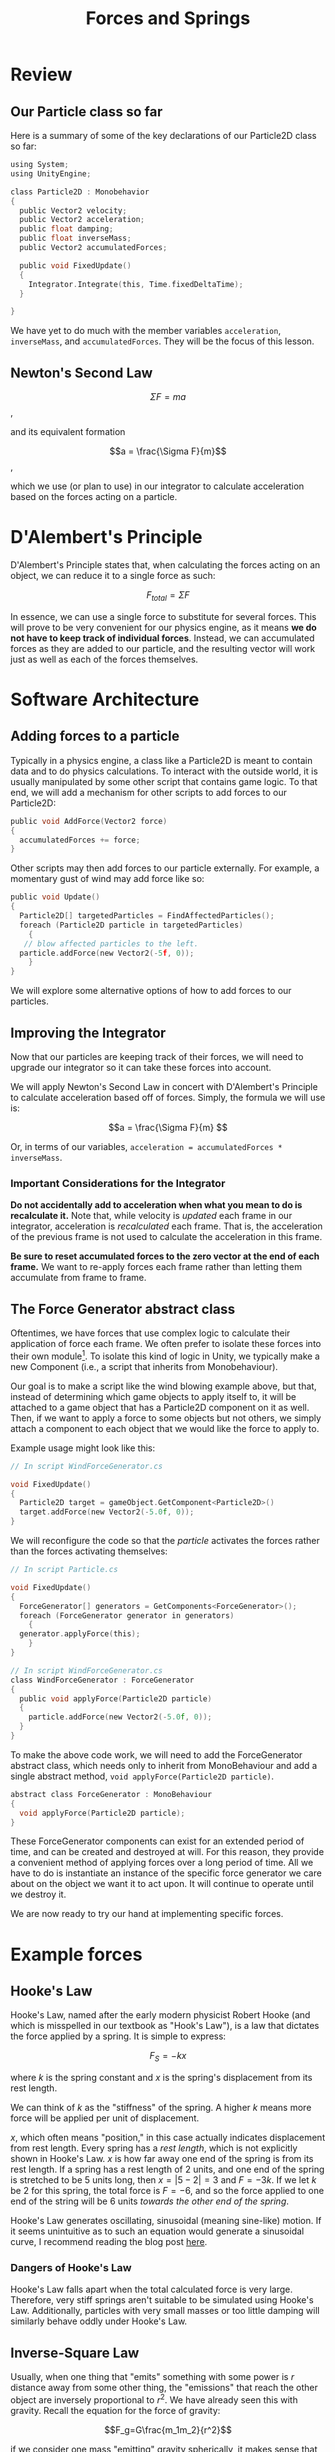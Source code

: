 #+TITLE: Forces and Springs
#+STARTUP: latexpreview

* Review

** Our Particle class so far

Here is a summary of some of the key declarations of our Particle2D
class so far:

#+BEGIN_SRC C
  using System;
  using UnityEngine;

  class Particle2D : Monobehavior
  {
    public Vector2 velocity;
    public Vector2 acceleration;
    public float damping;
    public float inverseMass;
    public Vector2 accumulatedForces;

    public void FixedUpdate()
    {
      Integrator.Integrate(this, Time.fixedDeltaTime);
    }

  }

#+END_SRC

We have yet to do much with the member variables =acceleration=,
=inverseMass=, and =accumulatedForces=. They will be the focus of this
lesson.

** Newton's Second Law

$$\Sigma F = ma$$,

and its equivalent formation

$$a = \frac{\Sigma F}{m}$$,

which we use (or plan to use) in our integrator to calculate
acceleration based on the forces acting on a particle.

* D'Alembert's Principle

D'Alembert's Principle states that, when calculating the forces acting
on an object, we can reduce it to a single force as such:

$$F_{total}=\Sigma F$$

In essence, we can use a single force to substitute for several
forces. This will prove to be very convenient for our physics engine,
as it means *we do not have to keep track of individual forces*.
Instead, we can accumulated forces as they are added to our particle,
and the resulting vector will work just as well as each of the forces
themselves.

* Software Architecture

** Adding forces to a particle

Typically in a physics engine, a class like a Particle2D is meant to
contain data and to do physics calculations. To interact with the
outside world, it is usually manipulated by some other script that
contains game logic. To that end, we will add a mechanism for other
scripts to add forces to our Particle2D:

#+BEGIN_SRC C
  public void AddForce(Vector2 force)
  {
    accumulatedForces += force;
  }
#+END_SRC

Other scripts may then add forces to our particle externally. For
example, a momentary gust of wind may add force like so:

#+BEGIN_SRC C
  public void Update()
  {
    Particle2D[] targetedParticles = FindAffectedParticles();
    foreach (Particle2D particle in targetedParticles)
      {
	 // blow affected particles to the left.
	particle.addForce(new Vector2(-5f, 0));
      }
  }
#+END_SRC

We will explore some alternative options of how to add forces to our particles.

** Improving the Integrator

Now that our particles are keeping track of their forces, we will need
to upgrade our integrator so it can take these forces into account.

We will apply Newton's Second Law in concert with D'Alembert's
Principle to calculate acceleration based off of forces. Simply, the
formula we will use is:

$$a = \frac{\Sigma F}{m} $$

Or, in terms of our variables, =acceleration = accumulatedForces * inverseMass=.

*** Important Considerations for the Integrator

*Do not accidentally add to acceleration when what you mean to do is
recalculate it.* Note that, while velocity is /updated/ each frame in
our integrator, acceleration is /recalculated/ each frame. That is,
the acceleration of the previous frame is not used to calculate the
acceleration in this frame.

*Be sure to reset accumulated forces to the zero vector at
the end of each frame.* We want to re-apply forces
each frame rather than letting them accumulate from frame to frame.

** The Force Generator abstract class

Oftentimes, we have forces that use complex logic to calculate their
application of force each frame. We often prefer to isolate these
forces into their own module[fn:1]. To isolate this kind of logic in
Unity, we typically make a new Component (i.e., a script that
inherits from Monobehaviour).

Our goal is to make a script like the wind blowing example above, but
that, instead of determining which game objects to apply itself to, it
will be attached to a game object that has a Particle2D component on
it as well. Then, if we want to apply a force to some objects but not
others, we simply attach a component to each object that we would like
the force to apply to.

Example usage might look like this:

#+BEGIN_SRC C
  // In script WindForceGenerator.cs

  void FixedUpdate()
  {
    Particle2D target = gameObject.GetComponent<Particle2D>()
    target.addForce(new Vector2(-5.0f, 0));
  }

#+END_SRC

We will reconfigure the code so that the /particle/ activates the
forces rather than the forces activating themselves:

#+BEGIN_SRC C
  // In script Particle.cs

  void FixedUpdate()
  {
    ForceGenerator[] generators = GetComponents<ForceGenerator>();
    foreach (ForceGenerator generator in generators)
      {
	generator.applyForce(this);
      }
  }

  // In script WindForceGenerator.cs
  class WindForceGenerator : ForceGenerator
  {
    public void applyForce(Particle2D particle)
    {
      particle.addForce(new Vector2(-5.0f, 0));
    }
  }
#+END_SRC

To make the above code work, we will need to add the ForceGenerator
abstract class, which needs only to inherit from MonoBehaviour and add
a single abstract method, =void applyForce(Particle2D particle)=.

#+BEGIN_SRC C
  abstract class ForceGenerator : MonoBehaviour
  {
    void applyForce(Particle2D particle);
  }
#+END_SRC

These ForceGenerator components can exist for an extended period of
time, and can be created and destroyed at will. For this reason, they
provide a convenient method of applying forces over a long period of
time. All we have to do is instantiate an instance of the specific
force generator we care about on the object we want it to act upon. It
will continue to operate until we destroy it.

We are now ready to try our hand at implementing specific forces.

* Example forces
** Hooke's Law

Hooke's Law, named after the early modern physicist Robert Hooke (and
which is misspelled in our textbook as "Hook's Law"), is a law
that dictates the force applied by a spring. It is simple to express:

$$F_S=-kx$$

where $k$ is the spring constant and $x$ is the spring's displacement
from its rest length.

We can think of $k$ as the "stiffness" of the spring. A higher $k$ means
more force will be applied per unit of displacement.

$x$, which often means "position," in this case actually indicates
displacement from rest length. Every spring has a /rest length/, which
is not explicitly shown in Hooke's Law. $x$ is how far away one end of
the spring is from its rest length. If a spring has a rest length of 2
units, and one end of the spring is stretched to be 5 units long, then
$x = |5 - 2| = 3$ and $F=-3k$. If we let $k$ be 2 for this spring, the
total force is $F=-6$, and so the force applied to one end of the
string will be 6 units /towards the other end of the spring/.

Hooke's Law generates oscillating, sinusoidal (meaning sine-like)
motion. If it seems unintuitive as to such an equation would generate
a sinusoidal curve, I recommend reading the blog post [[https://maxilerner.blogspot.com/2022/10/hookes-law-sine-and-differential.html][here]].

*** Dangers of Hooke's Law

Hooke's Law falls apart when the total calculated force is very large.
Therefore, very stiff springs aren't suitable to be simulated using
Hooke's Law. Additionally, particles with very small masses or too
little damping will similarly behave oddly under Hooke's Law.

** Inverse-Square Law

Usually, when one thing that "emits" something with some power is $r$
distance away from some other thing, the "emissions" that reach the
other object are inversely proportional to $r^2$. We have already seen
this with gravity. Recall the equation for the force of gravity:

$$F_g=G\frac{m_1m_2}{r^2}$$

if we consider one mass "emitting" gravity spherically, it makes sense
that we would see $r^2$ in the denominator of the resulting equation.
Thus, it follows the so-called "inverse-square law."

Many things in nature follow the inverse-square law, including the
electromagnetic force, emissions of light, and the force of an
explosion.

For the assignment that will be given next class, you will be using
the inverse square law to implement generic attractive and repulsive
forces that interact with the mouse.

* Footnotes

[fn:1] Different programming languages and game development tools have
different ways of isolating game logic. These may take the form of
specific classes, compiled binary libraries with specific APIs, or
script files. In Unity's case, they are usually Components, but in C++
in general they may be independent classes that share an interface,
while in Python they may be single script files.
